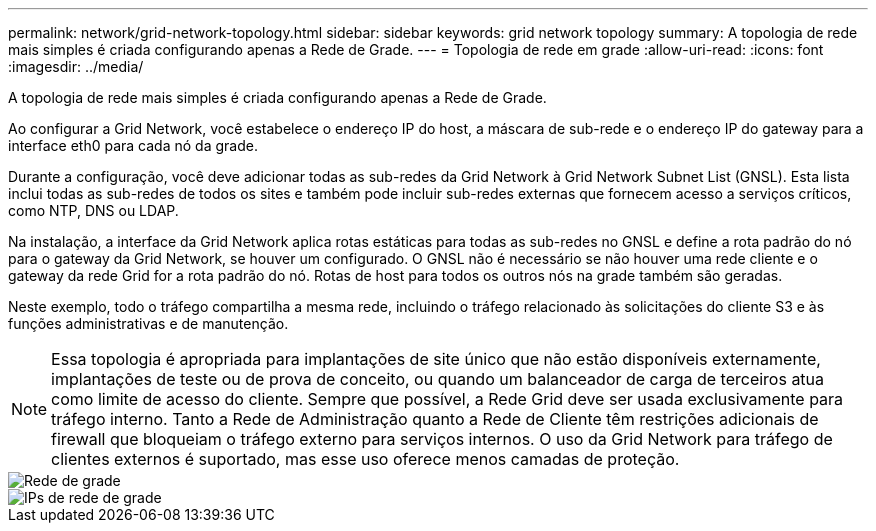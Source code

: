 ---
permalink: network/grid-network-topology.html 
sidebar: sidebar 
keywords: grid network topology 
summary: A topologia de rede mais simples é criada configurando apenas a Rede de Grade. 
---
= Topologia de rede em grade
:allow-uri-read: 
:icons: font
:imagesdir: ../media/


[role="lead"]
A topologia de rede mais simples é criada configurando apenas a Rede de Grade.

Ao configurar a Grid Network, você estabelece o endereço IP do host, a máscara de sub-rede e o endereço IP do gateway para a interface eth0 para cada nó da grade.

Durante a configuração, você deve adicionar todas as sub-redes da Grid Network à Grid Network Subnet List (GNSL).  Esta lista inclui todas as sub-redes de todos os sites e também pode incluir sub-redes externas que fornecem acesso a serviços críticos, como NTP, DNS ou LDAP.

Na instalação, a interface da Grid Network aplica rotas estáticas para todas as sub-redes no GNSL e define a rota padrão do nó para o gateway da Grid Network, se houver um configurado.  O GNSL não é necessário se não houver uma rede cliente e o gateway da rede Grid for a rota padrão do nó.  Rotas de host para todos os outros nós na grade também são geradas.

Neste exemplo, todo o tráfego compartilha a mesma rede, incluindo o tráfego relacionado às solicitações do cliente S3 e às funções administrativas e de manutenção.


NOTE: Essa topologia é apropriada para implantações de site único que não estão disponíveis externamente, implantações de teste ou de prova de conceito, ou quando um balanceador de carga de terceiros atua como limite de acesso do cliente.  Sempre que possível, a Rede Grid deve ser usada exclusivamente para tráfego interno.  Tanto a Rede de Administração quanto a Rede de Cliente têm restrições adicionais de firewall que bloqueiam o tráfego externo para serviços internos.  O uso da Grid Network para tráfego de clientes externos é suportado, mas esse uso oferece menos camadas de proteção.

image::../media/grid_network.png[Rede de grade]

image::../media/grid_network_ips.png[IPs de rede de grade]
